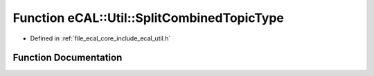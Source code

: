 .. _exhale_function_util_8h_1a3e46bbf1cd07e6a70d315488f71ddb11:

Function eCAL::Util::SplitCombinedTopicType
===========================================

- Defined in :ref:`file_ecal_core_include_ecal_util.h`


Function Documentation
----------------------


.. doxygenfunction:: eCAL::Util::SplitCombinedTopicType(const std::string&)
   :project: eCAL